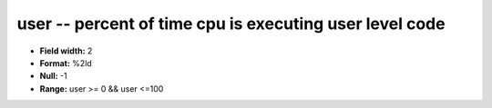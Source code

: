 .. _Status2.0-user_attributes:

**user** -- percent of time cpu is executing user level code
------------------------------------------------------------

* **Field width:** 2
* **Format:** %2ld
* **Null:** -1
* **Range:** user >= 0 && user <=100
